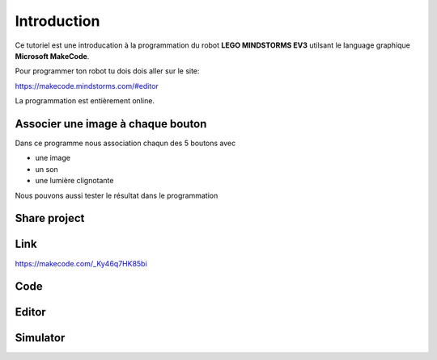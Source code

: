 Introduction
============

Ce tutoriel est une introducation à la programmation du robot **LEGO MINDSTORMS EV3**
utilsant le language graphique **Microsoft MakeCode**.

Pour programmer ton robot tu dois dois aller sur le site: 

https://makecode.mindstorms.com/#editor 

La programmation est entièrement online.


Associer une image à chaque bouton
----------------------------------

Dans ce programme nous association chaqun des 5 boutons avec

- une image
- un son
- une lumière clignotante

.. image:: intro1.png

Nous pouvons aussi tester le résultat dans le programmation

.. image:: intro1_gui.png

Share project
-------------

Link
----

https://makecode.com/_Ky46q7HK85bi

Code
----

.. raw:: html

    <div style="position:relative;height:calc(300px + 5em);width:100%;overflow:hidden;">
    <iframe style="position:absolute;top:0;left:0;width:100%;height:100%;" src="https://makecode.mindstorms.com/---codeembed#pub:_Ky46q7HK85bi" allowfullscreen="allowfullscreen" frameborder="0" sandbox="allow-scripts allow-same-origin"></iframe></div>

Editor
------

.. raw:: html

    <div style="position:relative;height:0;padding-bottom:70%;overflow:hidden;"><iframe style="position:absolute;top:0;left:0;width:100%;height:100%;" src="https://makecode.mindstorms.com/#pub:_Ky46q7HK85bi" frameborder="0" sandbox="allow-popups allow-forms allow-scripts allow-same-origin"></iframe></div>


Simulator
---------

.. raw:: html

    <div style="position:relative;height:0;padding-bottom:200.0%;overflow:hidden;"><iframe style="position:absolute;top:0;left:0;width:100%;height:100%;" src="https://makecode.mindstorms.com/---run?id=_Ky46q7HK85bi" allowfullscreen="allowfullscreen" sandbox="allow-popups allow-forms allow-scripts allow-same-origin" frameborder="0"></iframe></div>